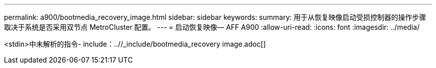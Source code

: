 ---
permalink: a900/bootmedia_recovery_image.html 
sidebar: sidebar 
keywords:  
summary: 用于从恢复映像启动受损控制器的操作步骤 取决于系统是否采用双节点 MetroCluster 配置。 
---
= 启动恢复映像— AFF A900
:allow-uri-read: 
:icons: font
:imagesdir: ../media/


[role="lead"]
<stdin>中未解析的指令- include：..//_include/bootmedia_recovery image.adoc[]
